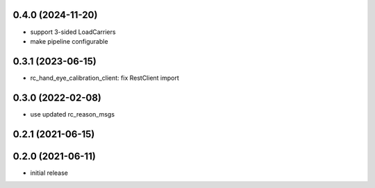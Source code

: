 0.4.0 (2024-11-20)
------------------

* support 3-sided LoadCarriers
* make pipeline configurable

0.3.1 (2023-06-15)
------------------

* rc_hand_eye_calibration_client: fix RestClient import

0.3.0 (2022-02-08)
------------------

* use updated rc_reason_msgs

0.2.1 (2021-06-15)
------------------

0.2.0 (2021-06-11)
------------------

* initial release

